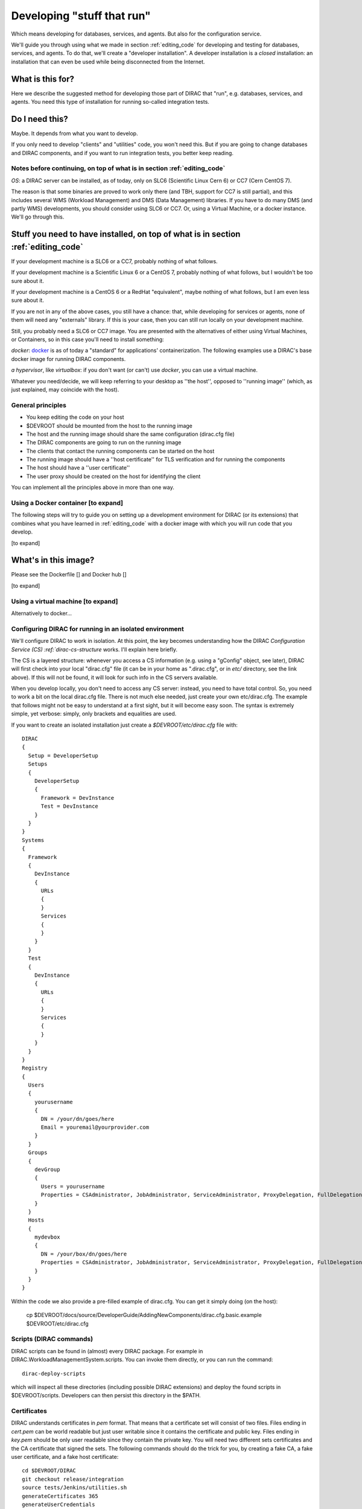 .. _stuff_that_run:

===========================
Developing "stuff that run"
===========================

Which means developing for databases, services, and agents. But also for the configuration service.

We'll guide you through using what we made in section :ref:`editing_code`
for developing and testing for databases, services, and agents. To do that, we'll create a "developer installation".
A developer installation is a *closed* installation: an installation that
can even be used while being disconnected from the Internet.

What is this for?
~~~~~~~~~~~~~~~~~~

Here we describe the suggested method for developing those part of DIRAC that "run", e.g. databases, services, and agents.
You need this type of installation for running so-called integration tests.


Do I need this?
~~~~~~~~~~~~~~~~~~

Maybe. It depends from what you want to develop.

If you only need to develop "clients" and "utilities" code, you won't need this.
But if you are going to change databases and DIRAC components, and if you want to run integration tests,
you better keep reading.



Notes before continuing, on top of what is in section :ref:`editing_code`
=========================================================================

*OS*: a DIRAC server can be installed, as of today, only on SLC6 (Scientific Linux Cern 6) or CC7 (Cern CentOS 7).

The reason is that some binaries are proved to work only there (and TBH, support for CC7 is still partial),
and this includes several WMS (Workload Management) and DMS (Data Management) libraries.
If you have to do many DMS (and partly WMS) developments, you should consider using SLC6 or CC7.
Or, using a Virtual Machine, or a docker instance. We'll go through this.


Stuff you need to have installed, on top of what is in section :ref:`editing_code`
~~~~~~~~~~~~~~~~~~~~~~~~~~~~~~~~~~~~~~~~~~~~~~~~~~~~~~~~~~~~~~~~~~~~~~~~~~~~~~~~~~~~~~~~~~

If your development machine is a SLC6 or a CC7, probably nothing of what follows.

If your development machine is a Scientific Linux 6 or a CentOS 7, probably nothing of what follows, but I wouldn't be too sure about it.

If your development machine is a CentOS 6 or a RedHat "equivalent", maybe nothing of what follows, but I am even less sure about it.

If you are not in any of the above cases, you still have a chance:
that, while developing for services or agents, none of them will need any "externals" library.
If this is your case, then you can still run locally on your development machine.

Still, you probably need a SLC6 or CC7 image. You are presented with the alternatives of either using Virtual Machines, or Containers,
so in this case you'll need to install something:

*docker*: `docker <https://docs.docker.com/>`_ is as of today a "standard" for applications' containerization.
The following examples use a DIRAC's base docker image for running DIRAC components.

*a hypervisor*, like *virtualbox*: if you don't want (or can't) use *docker*, you can use a virtual machine.

Whatever you need/decide, we will keep referring to your desktop as ''the host'', opposed to ''running image''
(which, as just explained, may coincide with the host).


General principles
===================

* You keep editing the code on your host
* $DEVROOT should be mounted from the host to the running image
* The host and the running image should share the same configuration (dirac.cfg file)
* The DIRAC components are going to run on the running image
* The clients that contact the running components can be started on the host
* The running image should have a ''host certificate'' for TLS verification and for running the components
* The host should have a ''user certificate''
* The user proxy should be created on the host for identifying the client

You can implement all the principles above in more than one way.


Using a Docker container [to expand]
====================================

The following steps will try to guide
you on setting up a development environment for DIRAC (or its extensions)
that combines what you have learned in :ref:`editing_code`
with a docker image with which you will run code that you develop.

[to expand]


What's in this image?
~~~~~~~~~~~~~~~~~~~~~~

Please see the Dockerfile [] and Docker hub []

[to expand]






Using a virtual machine [to expand]
===================================

Alternatively to docker...







Configuring DIRAC for running in an isolated environment
============================================================

We'll configure DIRAC to work in isolation. At this point, the key
becomes understanding how the DIRAC
`Configuration Service (CS) :ref:`dirac-cs-structure` works. I'll explain here briefly.

The CS is a layered structure: whenever
you access a CS information (e.g. using a "gConfig" object, see later),
DIRAC will first check into your local "dirac.cfg" file (it can be in your
home as ".dirac.cfg", or in *etc/* directory, see the link above). If this
will not be found, it will look for such info in the CS servers available.

When you develop locally, you don't need to access any CS server: instead, you need to have total control.
So, you need to work a bit on the local dirac.cfg file. There is not much else needed, just create your own etc/dirac.cfg.
The example that follows might not be easy to understand at a first sight, but it will become easy soon.
The syntax is extremely simple, yet verbose: simply, only brackets and equalities are used.

If you want to create an isolated installation just create a
*$DEVROOT/etc/dirac.cfg* file with::

   DIRAC
   {
     Setup = DeveloperSetup
     Setups
     {
       DeveloperSetup
       {
         Framework = DevInstance
         Test = DevInstance
       }
     }
   }
   Systems
   {
     Framework
     {
       DevInstance
       {
         URLs
         {
         }
         Services
         {
         }
       }
     }
     Test
     {
       DevInstance
       {
         URLs
         {
         }
         Services
         {
         }
       }
     }
   }
   Registry
   {
     Users
     {
       yourusername
       {
         DN = /your/dn/goes/here
         Email = youremail@yourprovider.com
       }
     }
     Groups
     {
       devGroup
       {
         Users = yourusername
         Properties = CSAdministrator, JobAdministrator, ServiceAdministrator, ProxyDelegation, FullDelegation
       }
     }
     Hosts
     {
       mydevbox
       {
         DN = /your/box/dn/goes/here
         Properties = CSAdministrator, JobAdministrator, ServiceAdministrator, ProxyDelegation, FullDelegation
       }
     }
   }

Within the code we also provide a pre-filled example of dirac.cfg. You can get it simply doing (on the host):

  cp $DEVROOT/docs/source/DeveloperGuide/AddingNewComponents/dirac.cfg.basic.example $DEVROOT/etc/dirac.cfg



Scripts (DIRAC commands)
=========================

DIRAC scripts can be found in (almost) every DIRAC package. For example in DIRAC.WorkloadManagementSystem.scripts.
You can invoke them directly, or you can run the command::

  dirac-deploy-scripts

which will inspect all these directories (including possible DIRAC extensions) and deploy the found scripts in $DEVROOT/scripts.
Developers can then persist this directory in the $PATH.


Certificates
============

DIRAC understands certificates in *pem* format. That means that a certificate set will consist of two files.
Files ending in *cert.pem* can be world readable but just user writable since it contains the certificate and public key.
Files ending in *key.pem* should be only user readable since they contain
the private key. You will need two different sets certificates and the CA certificate that signed the sets.
The following commands should do the trick for you, by creating a fake CA, a fake user certificate, and a fake host certificate::

   cd $DEVROOT/DIRAC
   git checkout release/integration
   source tests/Jenkins/utilities.sh
   generateCertificates 365
   generateUserCredentials
   mkdir -p ~/.globus/
   cp $DEVROOT/user/*.{pem,key} ~/.globus/
   mv ~/.globus/client.key ~/.globus/userkey.pem
   mv ~/.globus/client.pem ~/.globus/usercert.pem

Now we need to register those certificates in DIRAC. To do so you
must modify *$DEVROOT/etc/dirac.cfg* file and set the correct
certificate DNs for you and your development box. 
To register the host, replace "/your/box/dn/goes/here"
(/Registry/Hosts/mydevbox/DN option) with the result of::

   openssl x509 -noout -subject -in $DEVROOT/etc/grid-security/hostcert.pem | sed 's:^subject= ::g'

Same process to register yourself, replace "/your/box/dn/goes/here"
(/Registry/Users/yourusername/DN option) with the result of::

   openssl x509 -noout -subject -in ~/.globus/usercert.pem | sed 's:^subject= ::g'

Is my installation correctly done?
==================================

We will now do few, very simple checks. The first can be done by using the python interactive shell.
For these examples I will actually use `iPython <http://ipython.org/>`_, which is a highly recommended python shell
(iPython is included in the requirements.txt file).

From the host:

.. code-block:: python

  In [1]: from DIRAC.Core.Base.Script import parseCommandLine

  In [2]: parseCommandLine()
  Out[2]: True

Was this good? If it wasn't, then you should probably hit the "previous" button of this guide.

So, what's that about? These 2 lines will initialize DIRAC.
They are used in several places, especially for the scripts: each and every script in DIRAC start with those 2 lines above.

Let's do one more check, still from the host:

.. code-block:: python

  In [14]: from DIRAC import gConfig

  In [15]: gConfig.getValue('/DIRAC/Setup')
  Out[15]: 'DeveloperSetup'

Was this good? If it wasn't, again, then you should probably hit the "previous" button of this guide.

The next test, also executed from the host,
will verify if you will be able to produce a proxy starting from the user certificates that you have created above:

  X509_CERT_DIR=$DEVROOT/etc/grid-security/certificates ./FrameworkSystem/scripts/dirac-proxy-init.py --rfc -ddd

Should return you a user proxy.


Then, you can login on your running image and try running a service. [to expand]

Do not think about you just typed right now. It will become more clear later. 
Please, look into :ref:`check_your_installation` section for further checks. 


Ready!
======

You're (even more) ready for DIRAC development! What can you do with what you have just done?
Everything that was in the previous section, and on top:

1. Developing and testing code that "run"
2. Developing and testing code that requires integration between different components, like services and databases, but also agents
3. Running integration tests: please refer to :ref:`testing_environment` (towards the end) for more info.

And what you CAN'T do (yet)?

- you can't interact with a ''production'' setup, unless you use valid certificates
- you can't develop for web portal pages, because browsers won't accept self-signed certificates
